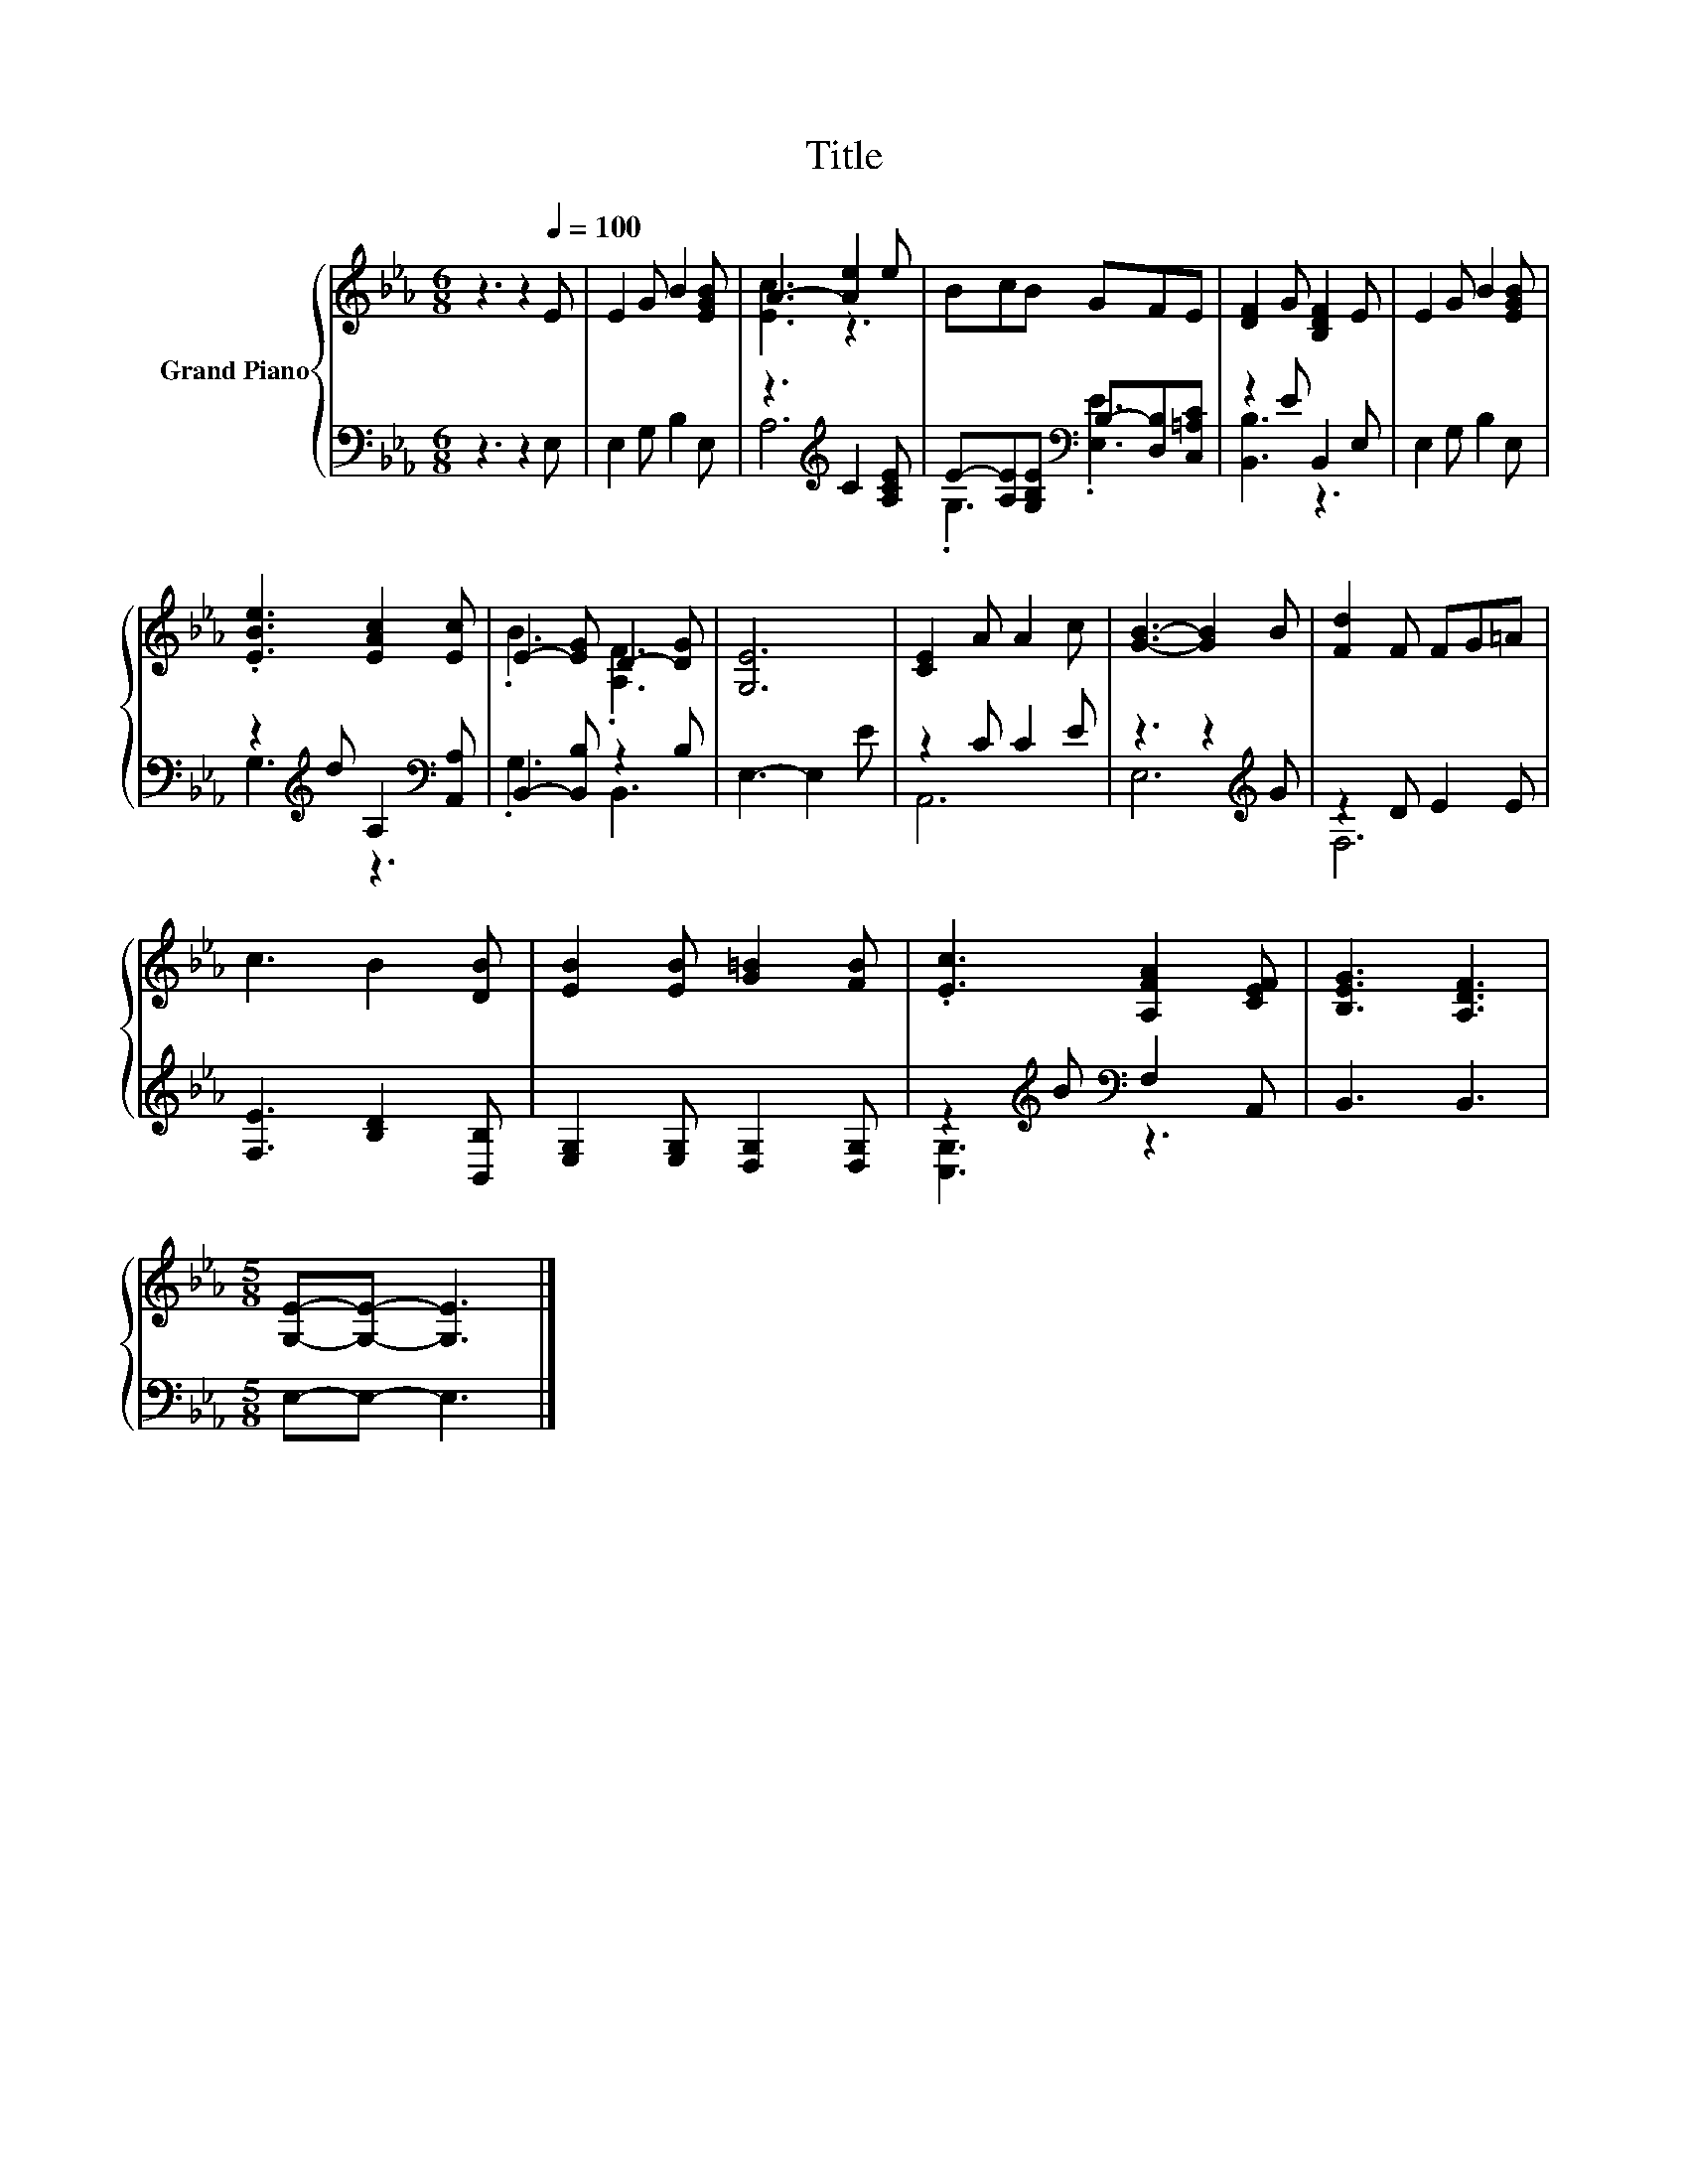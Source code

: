 X:1
T:Title
%%score { ( 1 3 ) | ( 2 4 ) }
L:1/8
M:6/8
K:Eb
V:1 treble nm="Grand Piano"
V:3 treble 
V:2 bass 
V:4 bass 
V:1
 z3 z2[Q:1/4=100] E | E2 G B2 [EGB] | A3- [Ae]2 e | BcB GFE | [DF]2 G [B,DF]2 E | E2 G B2 [EGB] | %6
 .[EBe]3 [EAc]2 [Ec] | E2- [EG] D2- [DG] | [G,E]6 | [CE]2 A A2 c | [GB]3- [GB]2 B | [Fd]2 F FG=A | %12
 c3 B2 [DB] | [EB]2 [EB] [G=B]2 [FB] | .[Ec]3 [A,FA]2 [CEF] | [B,EG]3 [A,DF]3 | %16
[M:5/8] [G,E]-[G,E]- [G,E]3 |] %17
V:2
 z3 z2 E, | E,2 G, B,2 E, | z3[K:treble] C2 [A,CE] | E-[A,E][G,B,E][K:bass] B,-[D,B,][C,=A,C] | %4
 z2 E B,,2 E, | E,2 G, B,2 E, | z2[K:treble] d A,2[K:bass] [A,,A,] | B,,2- [B,,B,] z2 B, | %8
 E,3- E,2 E | z2 C C2 E | z3 z2[K:treble] G | z2 D E2 E | [F,E]3 [B,D]2 [B,,B,] | %13
 [E,G,]2 [E,G,] [D,G,]2 [D,G,] | z2[K:treble] B[K:bass] F,2 A,, | B,,3 B,,3 |[M:5/8] E,-E,- E,3 |] %17
V:3
 x6 | x6 | [Ec]3 z3 | x6 | x6 | x6 | x6 | .B3 .[A,F]3 | x6 | x6 | x6 | x6 | x6 | x6 | x6 | x6 | %16
[M:5/8] x5 |] %17
V:4
 x6 | x6 | A,6[K:treble] | .G,3[K:bass] .[E,E]3 | [B,,B,]3 z3 | x6 | G,3[K:treble] z3[K:bass] | %7
 .G,3 B,,3 | x6 | A,,6 | E,6[K:treble] | F,6 | x6 | x6 | [C,G,]3[K:treble][K:bass] z3 | x6 | %16
[M:5/8] x5 |] %17

